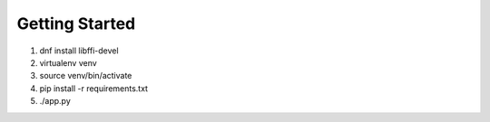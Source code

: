Getting Started
===============

#.  dnf install libffi-devel

#.  virtualenv venv
#.  source venv/bin/activate
#.  pip install -r requirements.txt
#.  ./app.py
